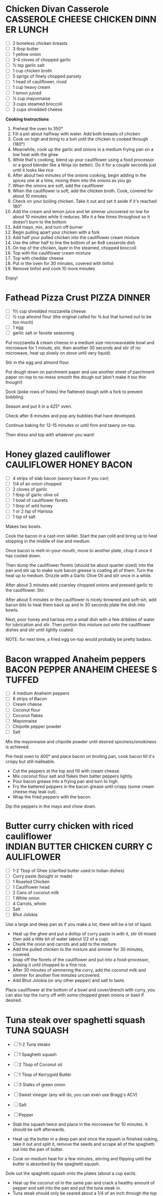 * Chicken Divan Casserole                                    :CASSEROLE:CHEESE:CHICKEN:DINNER:LUNCH:
  - [ ] 2 boneless chicken breasts
  - [ ] 3 tbsp butter
  - [ ] 1 yellow onion
  - [ ] 3-4 cloves of chopped garlic
  - [ ] ½ tsp garlic salt
  - [ ] 1 cup chicken broth
  - [ ] 5 sprigs of finely chopped parsely
  - [ ] 1 head of cauliflower, riced
  - [ ] 1 cup heavy cream
  - [ ] 1 lemon juiced
  - [ ] ½ cup mayonnaise
  - [ ] 3 cups steamed broccoli
  - [ ] 2 cups shredded cheese

  *Cooking Instructions*
  1. Preheat the oven to 350°
  2. Fill a pot about halfway with water. Add both breasts of chicken
  3. Cook on high and bring to a boil until the chicken is cooked
     through (180°)
  4. Meanwhile, cook up the garlic and onions in a medium frying pan
     on a low heat with the ghee
  5. While that's cooking, blend up your cauliflower using a food
     processor or a good blender like a Ninja (or better). Do it for a
     couple seconds just until it looks like rice
  6. After about two minutes of the onions cooking, begin adding in
     the spices one at a time, mixing them into the onions as you go
  7. When the onions are soft, add the cauliflower
  8. When the cauliflower is soft, add the chicken broth. Cook,
     covered for about 10 minutes
  9. Check on your boiling chicken. Take it out and set it aside if
     it's reached 180°
  10. Add the cream and lemon juice and let simmer uncovered on low
      for about 10 minutes while it reduces. Mix it a few times
      throughout so it doesn't burn to the bottom
  11. Add mayo, mix, and turn off burner
  12. Begin pulling apart your chicken with a fork
  13. Add half your pulled chicken into the cauliflower cream mixture
  14. Use the other half to line the bottom of an 8x8 casserole dish
  15. On top of the chicken, layer in the steamed, chopped broccoli
  16. Top with the cauliflower cream mixture
  17. Top with cheddar cheese
  18. Put in the oven for 30 minutes, covered with tinfoil
  19. Remove tinfoil and cook 10 more minutes

  Enjoy!
     
* Fathead Pizza Crust                                                                 :PIZZA:DINNER:
  - [ ] 1½ cup shredded mozzarella cheese
  - [ ] ½ cup almond flour (the original called for ¾ but that turned
    out to be too much)
  - [ ] 1 egg
  - [ ] garlic salt or favoite seasoning

  Put mozzarella & cream cheese in a medium size microwaveable bowl
  and microwave for 1 minute, stir, then another 30 seconds and stir
  (if no microwave, heat up slowly on stove until very liquid).

  Stir in the egg and almond flour.

  Put dough down on parchment paper and use another sheet of parchment
  paper on-top to no-mess smooth the dough out (don't make it too thin
  though!)

  Dock (poke rows of holes) the flattened dough with a fork to prevent
  bubbling.

  Season and put it in a 425° oven.

  Check after 8 minutes and pop any bubbles that have developed.

  Continue baking for 12-15 minutes or until firm and tawny on-top.

  Then dress and top with whatever you want!
  
* Honey glazed cauliflower                                                 :CAULIFLOWER:HONEY:BACON:
  - [ ] 4 strips of slab bacon (savory bacon if you can)
  - [ ] 1/4 of an onion chopped
  - [ ] 2 cloves of garlic
  - [ ] 1 tbsp of garlic olive oil
  - [ ] 1 bowl of cauliflower florets
  - [ ] 1 tbsp of wild honey
  - [ ] 1 or 2 tsp of Harissa
  - [ ] 1 tsp of salt
  
  Makes two bowls.

  Cook the bacon in a cast-iron skillet. Start the pan cold and bring
  up to heat stopping in the middle of /low/ and /medium/.

  Once bacon is melt-in-your-mouth, move to another plate, chop it
  once it has cooled down.

  Then dump the cauliflower florets (should be about quarter sized)
  into the pan and stir up to make sure bacon greese is coating all of
  them. Turn the heat up to medium. Drizzle with a Garlic Olive Oil
  and stir once in a while.

  After about 3 minutes add coarsley chopped onions and pressed garlic
  to the cauliflower. Stir.

  After about 5 minutes or the cauliflower is nicely browned and
  soft-ish, add bacon bits to heat them back up and in 30 seconds
  plate the dish into bowls.

  Next, poor honey and harissa into a small dish with a few dribbles
  of water for lubrication and stir. Then portion this mixture out
  onto the cauliflower dishes and stir until lightly coated.

  NOTE: for next time, a fried egg on-top would probably be pretty
  badass.

* Bacon wrapped Anaheim peppers                                :BACON:PEPPER:ANAHEIM:CHEESE:STUFFED:
  - [ ] 4 medium Anaheim peppers
  - [ ] 8 strips of Bacon
  - [ ] Cream cheese
  - [ ] Coconut flour
  - [ ] Coconut flakes
  - [ ] Mayonnaise
  - [ ] Chipotle pepper powder
  - [ ] Salt
  
  Mix the mayonnaise and chipotle powder until desired
  spiciness/smokiness is achieved.
  
  Pre-heat oven to 400° and place bacon on broiling pan, cook bacon
  till it's crispy but still malleable.
  
  - Cut the peppers at the top and fill with cream cheese.
  - Mix coconut flour salt and flakes then batter peppers lightly.
  - Pour bacon grease into a frying pan and turn to high.
  - Fry the battered peppers in the bacon grease until crispy (some
    cream cheese may leak out).
  - Wrap the fried peppers with the bacon.
  
  Dip the peppers in the mayo and chow down.

* Butter curry chicken with riced cauliflower              :INDIAN:BUTTER:CHICKEN:CURRY:CAULIFLOWER:
  
  - [ ] 1-2 Tbsp of Ghee (clarified butter used in Indian dishes)
  - [ ] Curry paste (bought or made)
  - [ ] 1 Roasted Chicken
  - [ ] 1 Cauliflower head
  - [ ] 2 Cans of coconut milk
  - [ ] 1 White onion
  - [ ] 4 Carrots, whole
  - [ ] Salt
  - [ ] Bhut Jolokia
  
  Use a large and deep pan as if you make a lot, there will be a lot
  of liquid.
  
  - Heat up the ghee and put a dollop of curry paste in with it, stir
    till mixed then add a little bit of water (about 1/2 of a cup).
  - Chunk the onion and carrots and add to the mixture.
  - Add the pulled chicken to the mixture and simmer for 30 minutes,
    covered.
  - Snap off the florets of the cauliflower and put into a
    food-processor, pulsing it until chopped to a fine rice.
  - After 30 minutes of simmering the curry, add the coconut milk and
    simmer for another five minutes uncovered.
  - Add Bhut Jolokia (or any other pepper) and salt to taste.
  
  Place cauliflower at the bottom of a bowl and cover/drench with
  curry, you can also top the curry off with some chopped green onions
  or basil if desired.

* Tuna steak over spaghetti squash                                                     :TUNA:SQUASH:
  
  - [ ] 1-2 Tuna steaks
  - [ ] 1 Spaghetti squash
  - [ ] 2 Tbsp of Coconut oil
  - [ ] 1 Tbsp of Kerrygold Butter
  - [ ] 3 Stalks of green onion
  - [ ] Sweet vinegar (any will do, you can even use Bragg's ACV)
  - [ ] Salt
  - [ ] Pepper
  
  - Stab the squash twice and place in the microwave for 10
    minutes. It should be soft afterwards.
  - Heat up the butter in a deep pan and once the squash is finished
    nuking, take it out and split it, remove the seeds and scrape all
    of the spaghetti out into the pan of butter.
  - Cook on medium heat for a few minutes, stirring and flipping until
    the butter is absorbed by the spaghetti squash.
  
  Dole out the spaghetti squash onto the plates (about a cup each).
  
  - Heat up the coconut oil in the same pan and crack a healthy amount
    of pepper and salt into the pan and put the tuna steak in.
  - Tuna steak should only be seared about a 1/4 of an inch through
    the top and bottom (mine usually takes about two minutes each
    side).
  
  Chop the green stalks of the onions, place the steaks on the bed of
  spaghetti squash, garnish with the green onions, drizzle (very
  lightly) the vinegar over the top!

* Tuna bacon morsels over cucumber                                 :TUNA:CUCUMBER:SOYSAUCE:SRIRACHA:
  
  - [ ] 1 Tuna steak
  - [ ] 1 Stalk of green onion
  - [ ] Soy sauce
  - [ ] Garlic olive oil
  - [ ] Cock sauce
  
  Pre-heat oven to 370° and line a pan with tin-foil for the bacon.
  
  - Place bacon in tray and put in the oven until crispy (but
    flexible).
  - Heat up the coconut oil in the same pan and crack a healthy amount
    of pepper and salt into the pan and put the tuna steak in.
  - Tuna steak should only be seared about a 1/4 of an inch through
    the top and bottom (mine usually takes about two minutes each
    side).
  
  Slice cucumber and place tuna morsels on cucumber. Drizzle olive
  oil, then soy sauce, then cock sauce over the morsels. Break bacon
  up into pinky finger sized pieces and place on-top of the morsels.
  
  Chop green onion, garnish, and enjoy!

* Eggs benedict over rosemary ham and bell pepper                       :EGGS:BENEDICT:ROSEMARY:HAM:

  - [ ] 2 Eggs
  - [ ] 2 Red bell peppers
  - [ ] Rosemary ham / ham
  - [ ] Hollondaise sauce
  - [ ] Chives
  - [ ] Salt
  - [ ] Pepper
  
  This recipe does not include making of the Hollondaise sauce; I
  personally like to purchase mine at Trader Joes but making it from
  scratch is certainly doable (just find a good recipe!)

  You'll also need an egg poacher.

  Slice the peppers in half and clean the halves out, pick one that
  has the flattest sides as possible and pack each of them with the
  ham.

  Once the eggs are finish then lift onto the peppers, coat with
  sauce, and garnish using the chives.

  Salt to taste.

* Mac & Cheese                                                              :CAULIFLOWER:MAC:CHEESE:

  - [ ] 1 Cauliflower Head (cut into small florets)
  - [ ] 6 Slices Bacon, diced
  - [ ] 1 Cup Cheddar Cheese
  - [ ] 1 Cup Cream Cheese (bacon / basil cream cheese spread)
  - [ ] 1 Cup Mushrooms quartered
  - [ ] 1 Cup Asparagus diced
  - [ ] 8oz Heavy Whipping Cream
  - [ ] 1 Chicken Breast Smoked diced
  - [ ] 1tsp Dijon Mustard
  - [ ] 2oz Goat Cheese, soft

  Smoke the chicken. I use the [[http://www.seriouseats.com/2010/07/wok-skills-101-indoor-smoking-how-to-smoke-in-a-wok.html][wok method]], which makes it possible to
  smoke chicken inside the house. You can do this step ahead of time,
  cut the chicken up and keep it in the fridge until you are ready to
  use. This is a time intensive step, if you want to do it, make sure
  you start early.

  Dice bacon, quarter mushroom and cut asparagus. In a large pan,
  begin cooking the bacon. Add the mushrooms and asparagus, cook until
  bacon is crispy (I like it half way rendered with still some fat in
  it) and mushrooms are soft but asparagus is still crisp.

  While the bacon is cooking, start processing the cauliflower. Cut it
  up into tiny florets. Remember, this is your pasta so cut it up to
  macaroni size. This step takes time.

  Bring large pot of water to boil, preheat oven to 375, add
  cauliflower to boiling water. Cook for 5 minutes until 'tender
  crisp' or aldente.

  In a sauce pan bring cream to a simmer and add mustard and cream
  cheese, wisk until incorporated. Add 1 cup of cheddar cheese and
  coat cheese, stir until melted, remove from heat.

  Drain the cauliflower, put out on dish towel to dry (or use a salad
  spinner). Put the cauliflower in a large baking dish.

  Add the chicken, bacon, mushrooms, asparagus. Cover with cheese
  sauce and mix. Add another cup of cheddar cheese to the top and
  top-off with pork rind crumbs.

  Bake for 15 minutes or until dish is bubbling and you have a nice
  crust on the top.

* Brownie Cookies                                                                    :COOKIE:BROWNY:
  - [ ] 1 Scoop Vanilla Protein Powder
  - [ ] 1/4 Cup Cocoa Powder
  - [ ] 1/4 Tsp Salt
  - [ ] 1/2 Tsp Baking Soda
  - [ ] 1 Tbsp Truvia
  - [ ] 1 Tsp Vanilla Extract
  - [ ] 1 Tsp Almond Extract
  - [ ] 1 Egg
  - [ ] 1 Cup Almond Butter (or real butter?)
  - [ ] 1 Tbsp Walden Farms Chocolate Syrup
  
  Mix 1-4 first, mix 4-9 into that, then put 10 in last. Bake for 12
  minutes @ 350?

* Chorizo Chipotle Burgers                                                 :CHIPOTLE:BURGER:CHORIZO:
  - [ ] 80/20 ground beef patties (grilled)
  - [ ] Pork chorizo (sautéed on the stove)
  - [ ] A couple thin slices of Boar's Head chipotle Gouda
  - [ ] Baconnaise spread
  - [ ] Raw onion
  - [ ] A dollop of Wholly Guacamole
  - [ ] A dollop of sour cream

* Cauliflower Rice Chilli                                                       :CHILLI:CAULIFLOWER:
  - [ ] 1 Cauliflower
  - [ ] 2lbs of grass-fed ground beef
  - [ ] 1 Yellow onion
  - [ ] 6 Slices of bacon
  - [ ] Tomatoes
  - [ ] Cumin
  - [ ] Adobo Seasoning
  - [ ] Garlic
  - [ ] Chipotle pepper
  - [ ] Salsa or Pico de Gallo
  - [ ] Shredded cheese (or whatever cheese you want)
  - [ ] Sour Cream

  Rice the cauliflower.

  Use butter to saute the onions, garlic, and cauliflower
  together.

  Brown the beef and strain excess fat. Place all chilli ingredients
  in a pot and bring to a roiling simmer, then simmer for 15-20
  minutes. Chilli shouldn't be too watery, once done cooking you may
  need to drain it a bit.

  Layer the cauliflower, garlic and onion mix on bottom of a casserole
  dish. Layer sourcream on top of that. Then layer the chilli on top
  of that with generous cheese over that.

  Bake till cheese is blackened in a few spots.

* Chicken Salad                                                                      :CHICKEN:SALAD:
  - [ ] 4 Chicken Breasts
  - [ ] 125g Celery
  - [ ] 105 g Green peppers
  - [ ] 20 g Green Onions
  - [ ] ¾ Cup Sugar Free Sweet Relish
  - [ ] ¾ Cup Mayo
  - [ ] 3 Hardboiled Large Eggs


  - Preheat oven to 350° and add chicken to an oven safe pan
    with a lid.
  - Add cream to cover chicken and cook for 45-60 minutes until
    chicken is done.
  - Put 3 eggs into a pan and cover with water, bring to a boil and
    cook for 15 minutes once boiling.
  - While chicken is cooking, chop up the peppers, onions and celery.
  - Let chicken cool and chop up.
  - Combine all ingredients into large prep bowl.
  - Chop up eggs and mix in. Do this last so the eggs don't get destroyed.
  - Distribute the mixture into 6 containers.

* Bacon Salad                                                                        :BACON:SALAD:
  - [ ] 2 Packs of Happy Bacon
  - [ ] 2 Handfulls of Cremini Mushrooms
  - [ ] 1 Onion
  - [ ] ½ Cup feta cheese

  - Stack bacon slices and "rip" them (with knife of course) down the
    middle.
    - Chop into pieces and cook in pan
    - Keep grease in pan but remove bacon
  - Sautee mushrooms and onions in bacon grease
  - Mix bacon, mushrooms, and onions together
  - Top with Feta
